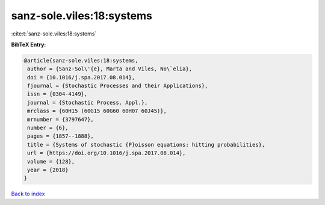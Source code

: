sanz-sole.viles:18:systems
==========================

:cite:t:`sanz-sole.viles:18:systems`

**BibTeX Entry:**

.. code-block:: bibtex

   @article{sanz-sole.viles:18:systems,
    author = {Sanz-Sol\'{e}, Marta and Viles, No\`elia},
    doi = {10.1016/j.spa.2017.08.014},
    fjournal = {Stochastic Processes and their Applications},
    issn = {0304-4149},
    journal = {Stochastic Process. Appl.},
    mrclass = {60H15 (60G15 60G60 60H07 60J45)},
    mrnumber = {3797647},
    number = {6},
    pages = {1857--1888},
    title = {Systems of stochastic {P}oisson equations: hitting probabilities},
    url = {https://doi.org/10.1016/j.spa.2017.08.014},
    volume = {128},
    year = {2018}
   }

`Back to index <../By-Cite-Keys.rst>`_
